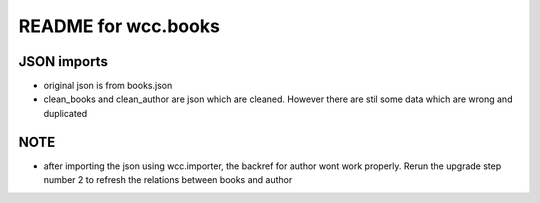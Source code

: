 README for wcc.books
====================

***************
 JSON imports
***************
- original json is from books.json
- clean_books and clean_author are json which are cleaned. However there are stil some data which are wrong and duplicated


*****
NOTE
*****

- after importing the json using wcc.importer, the backref for author wont work properly. Rerun the upgrade step number 2 to refresh the relations between books and author
